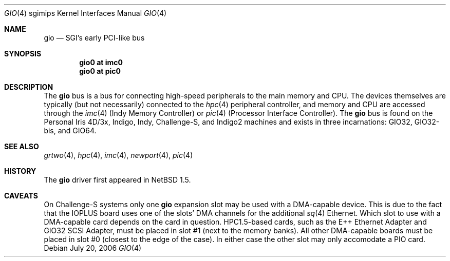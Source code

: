 .\"	$NetBSD: gio.4,v 1.12 2006/07/21 10:00:11 rumble Exp $
.\"
.\" Copyright (c) 2002 The NetBSD Foundation, Inc.
.\" All rights reserved.
.\"
.\" This document is derived from work contributed to The NetBSD Foundation
.\" by Antti Kantee.
.\"
.\" Redistribution and use in source and binary forms, with or without
.\" modification, are permitted provided that the following conditions
.\" are met:
.\" 1. Redistributions of source code must retain the above copyright
.\"    notice, this list of conditions and the following disclaimer.
.\" 2. Redistributions in binary form must reproduce the above copyright
.\"    notice, this list of conditions and the following disclaimer in the
.\"    documentation and/or other materials provided with the distribution.
.\" 3. All advertising materials mentioning features or use of this software
.\"    must display the following acknowledgement:
.\"        This product includes software developed by the NetBSD
.\"        Foundation, Inc. and its contributors.
.\" 4. Neither the name of The NetBSD Foundation nor the names of its
.\"    contributors may be used to endorse or promote products derived
.\"    from this software without specific prior written permission.
.\"
.\" THIS SOFTWARE IS PROVIDED BY THE NETBSD FOUNDATION, INC. AND CONTRIBUTORS
.\" ``AS IS'' AND ANY EXPRESS OR IMPLIED WARRANTIES, INCLUDING, BUT NOT LIMITED
.\" TO, THE IMPLIED WARRANTIES OF MERCHANTABILITY AND FITNESS FOR A PARTICULAR
.\" PURPOSE ARE DISCLAIMED.  IN NO EVENT SHALL THE FOUNDATION OR CONTRIBUTORS BE
.\" LIABLE FOR ANY DIRECT, INDIRECT, INCIDENTAL, SPECIAL, EXEMPLARY, OR
.\" CONSEQUENTIAL DAMAGES (INCLUDING, BUT NOT LIMITED TO, PROCUREMENT OF
.\" SUBSTITUTE GOODS OR SERVICES; LOSS OF USE, DATA, OR PROFITS; OR BUSINESS
.\" INTERRUPTION) HOWEVER CAUSED AND ON ANY THEORY OF LIABILITY, WHETHER IN
.\" CONTRACT, STRICT LIABILITY, OR TORT (INCLUDING NEGLIGENCE OR OTHERWISE)
.\" ARISING IN ANY WAY OUT OF THE USE OF THIS SOFTWARE, EVEN IF ADVISED OF THE
.\" POSSIBILITY OF SUCH DAMAGE.
.\"
.Dd July 20, 2006
.Dt GIO 4 sgimips
.Os
.Sh NAME
.Nm gio
.Nd SGI's early PCI-like bus
.Sh SYNOPSIS
.Cd "gio0 at imc0"
.Cd "gio0 at pic0"
.Sh DESCRIPTION
The
.Nm
bus is a bus for connecting high-speed peripherals to the main memory and
CPU.
The devices themselves are typically (but not necessarily) connected to the
.Xr hpc 4
peripheral controller, and memory and CPU are accessed through the
.Xr imc 4
(Indy Memory Controller) or
.Xr pic 4
(Processor Interface Controller).
The
.Nm
bus is found on the Personal Iris 4D/3x, Indigo, Indy, Challenge-S, and
Indigo2 machines and exists in three incarnations: GIO32, GIO32-bis, and GIO64.
.Sh SEE ALSO
.Xr grtwo 4 ,
.Xr hpc 4 ,
.Xr imc 4 ,
.Xr newport 4 ,
.Xr pic 4
.Sh HISTORY
The
.Nm
driver first appeared in
.Nx 1.5 .
.Sh CAVEATS
On Challenge-S systems only one
.Nm
expansion slot may be used with a DMA-capable device.
This is due to the fact that the IOPLUS board uses one of the slots'
DMA channels for the additional
.Xr sq 4
Ethernet.
Which slot to use with a DMA-capable card depends on the card in
question.
HPC1.5-based cards, such as the E++ Ethernet Adapter and GIO32 SCSI
Adapter, must be placed in slot #1 (next to the memory banks).
All other DMA-capable boards must be placed in slot #0 (closest to
the edge of the case).
In either case the other slot may only accomodate a PIO card.
